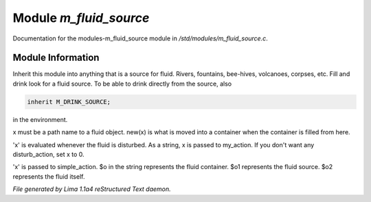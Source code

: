 Module *m_fluid_source*
************************

Documentation for the modules-m_fluid_source module in */std/modules/m_fluid_source.c*.

Module Information
==================

Inherit this module into anything that is a source for fluid.  Rivers, fountains,
bee-hives, volcanoes, corpses, etc. Fill and drink look for a fluid source.
To be able to drink directly from the source, also


.. code-block:: c


    inherit M_DRINK_SOURCE;

in the environment.

.. TAGS: RST

.. c:function:: void set_source_of(string what)

x must be a path name to a fluid object.
new(x) is what is moved into a container
when the container is filled from here.


.. c:function:: void set_fluid_disturb_action(mixed x)

'x' is evaluated whenever the fluid is
disturbed.  As a string, x is passed
to my_action.  If you don't want any
disturb_action, set x to 0.


.. c:function:: void set_fill_action(string x)

'x' is passed to simple_action.
$o in the string represents the fluid container.
$o1 represents the fluid source.
$o2 represents the fluid itself.



*File generated by Lima 1.1a4 reStructured Text daemon.*
